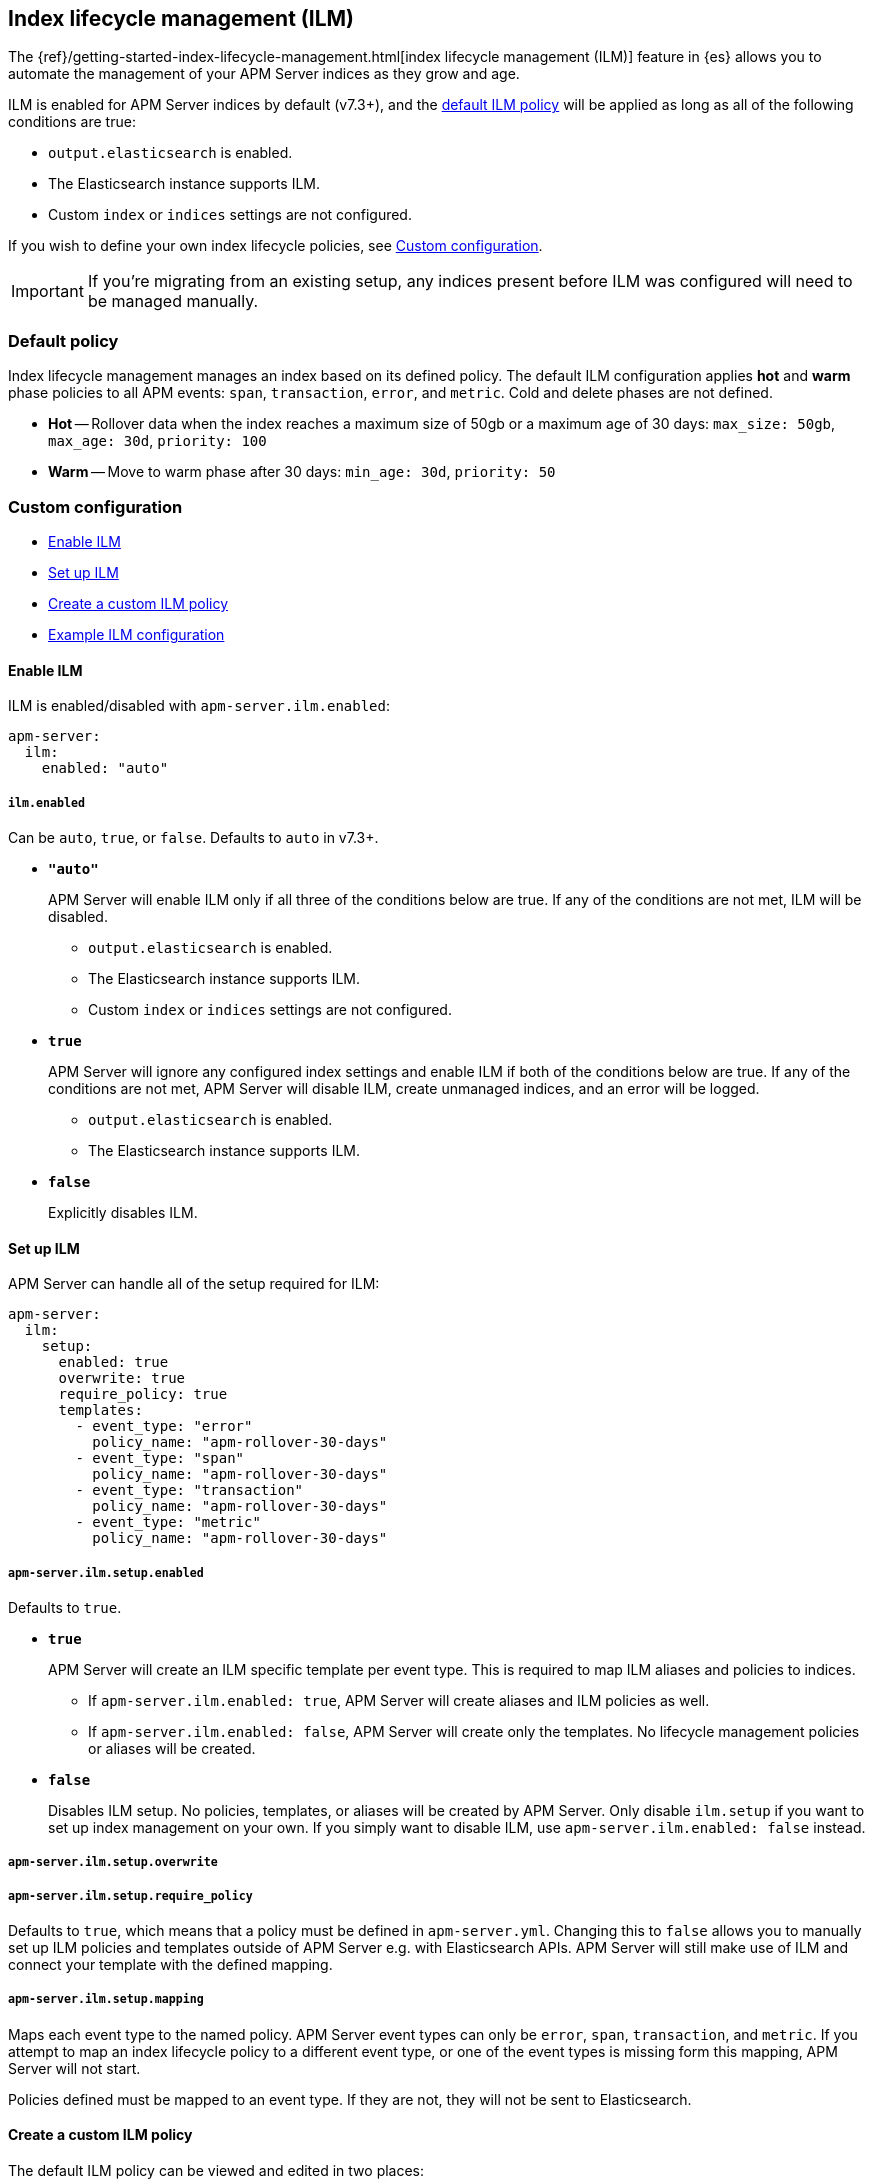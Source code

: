 [[ilm]]
[role="xpack"]
== Index lifecycle management (ILM)

The {ref}/getting-started-index-lifecycle-management.html[index lifecycle management (ILM)]
feature in {es} allows you to automate the management of your APM Server indices as they grow and age.

ILM is enabled for APM Server indices by default (v7.3+), and the <<ilm-default,default ILM policy>>
will be applied as long as all of the following conditions are true:

* `output.elasticsearch` is enabled. 
* The Elasticsearch instance supports ILM. 
* Custom `index` or `indices` settings are not configured. 

If you wish to define your own index lifecycle policies, see <<custom-ilm-configuration>>.

IMPORTANT: If you're migrating from an existing setup,
any indices present before ILM was configured will need to be managed manually.

[float]
[[ilm-default]]
=== Default policy

Index lifecycle management manages an index based on its defined policy.
The default ILM configuration applies *hot* and *warm* phase policies to all APM events:
`span`, `transaction`, `error`, and `metric`.
Cold and delete phases are not defined.

* *Hot* -- Rollover data when the index reaches a maximum size of 50gb or a maximum age of 30 days:
`max_size: 50gb`, `max_age: 30d`, `priority: 100`

* *Warm* -- Move to warm phase after 30 days: `min_age: 30d`, `priority: 50`

[float]
[[custom-ilm-configuration]]
=== Custom configuration

* <<ilm-enable>>
* <<ilm-setup>>
* <<custom-ilm-policy>>
* <<example-ilm-config>>

[float]
[[ilm-enable]]
==== Enable ILM

ILM is enabled/disabled with `apm-server.ilm.enabled`:

[source,yml]
----
apm-server:
  ilm:
    enabled: "auto"
----

[float]
===== `ilm.enabled`

Can be `auto`, `true`, or `false`. Defaults to `auto` in v7.3+.

* *`"auto"`*
+
APM Server will enable ILM only if all three of the conditions below are true.
If any of the conditions are not met, ILM will be disabled.
+
** `output.elasticsearch` is enabled. 
** The Elasticsearch instance supports ILM. 
** Custom `index` or `indices` settings are not configured. 

* *`true`*
+
APM Server will ignore any configured index settings and enable ILM if both of the conditions below are true.
If any of the conditions are not met, APM Server will disable ILM, create unmanaged indices, and an error will be logged.
+
** `output.elasticsearch` is enabled. 
** The Elasticsearch instance supports ILM. 

* *`false`*
+
Explicitly disables ILM.

[float]
[[ilm-setup]]
==== Set up ILM

// Introducing a breaking change
// Not taking care of setup.temp.enabled TRUE
// set.temp.over FALSE

APM Server can handle all of the setup required for ILM:

[source,yml]
----
apm-server:
  ilm:
    setup:
      enabled: true
      overwrite: true
      require_policy: true
      templates:
        - event_type: "error"
          policy_name: "apm-rollover-30-days"
        - event_type: "span"
          policy_name: "apm-rollover-30-days"
        - event_type: "transaction"
          policy_name: "apm-rollover-30-days"
        - event_type: "metric"
          policy_name: "apm-rollover-30-days"
----

[float]
===== `apm-server.ilm.setup.enabled`

// Get rid of this
// In other words:

// [options="header"]
// |====
// |`apm-server.` `ilm.enabled` |create policy |overwrite policy |create template |overwrite template |create alias
// |`auto`/`true`  |true   |true   |true   |true   |true
// |`false`        |false  |false  |true   |true   |false
// |====

Defaults to `true`.

* *`true`*
+
APM Server will create an ILM specific template per event type.
This is required to map ILM aliases and policies to indices.
+
** If `apm-server.ilm.enabled: true`, APM Server will create aliases and ILM policies as well.
** If `apm-server.ilm.enabled: false`, APM Server will create only the templates. No lifecycle management policies or aliases will be created.
// What is the use case for the above scenario?? (`ilm.enabled: false` && `ilm.setup.enabled: true`)

* *`false`*
+
Disables ILM setup. No policies, templates, or aliases will be created by APM Server.
Only disable `ilm.setup` if you want to set up index management on your own.
If you simply want to disable ILM, use `apm-server.ilm.enabled: false` instead.

[float]
===== `apm-server.ilm.setup.overwrite`

// to do

[float]
===== `apm-server.ilm.setup.require_policy`

Defaults to `true`, which means that a policy must be defined in `apm-server.yml`.
Changing this to `false` allows you to manually set up ILM policies and templates outside of APM Server e.g. with Elasticsearch APIs.
APM Server will still make use of ILM and connect your template with the defined mapping.

// Allow users to manually set up ILM policies and templates outside of APM Server (using ES API or chef)
// But you still want to make use of ILM within the ILM setup and connect it with the mapping
// Flase still sets up the template, but we don't try to set up the template

// to do

[float]
===== `apm-server.ilm.setup.mapping`

Maps each event type to the named policy. APM Server event types can only be `error`, `span`, `transaction`, and `metric`.
If you attempt to map an index lifecycle policy to a different event type,
or one of the event types is missing form this mapping, APM Server will not start.

Policies defined must be mapped to an event type. If they are not, they will not be sent to Elasticsearch.
// Map an event type to a policy name.
// THere are a couple validations. If you use an event type that we're not aware of, the server will not start and will print an error
// If you use a policy name that isn't configed below, or is empty, or missing, apm server wont start

// If you configure 10 policies, but you only map 2, then only those 2 will be sent to ES

// to do

[float]
[[custom-ilm-policy]]
==== Create a custom ILM policy

// Define as many policies as you want. Just define the name and policy itself.
// We take the policy, we don't run any validations on it, we take the policy and we throw it into ES. If
// it's not valid, ES throws a 400 and APM Server won't connect

The default ILM policy can be viewed and edited in two places:

* In your `apm-server.yml` configuration file.
* On the *Index lifecycle policies* page in {kib} ({kibana-ref}/index-lifecycle-policies.html[more information]).

You can uncomment the default policy and edit to your desire.

Defining something incorrectly will cause APM Server to fail to connect to ES.

// Policy phases and actions
https://www.elastic.co/guide/en/elasticsearch/reference/current/ilm-policy-definition.html

// Actions available in each phase
https://www.elastic.co/guide/en/elasticsearch/reference/current/_actions.html

After starting up APM Server, you can confirm the policy was created using the GET lifecycle policy API:

[source,js]
-----------------------
GET _ilm/policy
-----------------------

[float]
[[example-ilm-config]]
==== Example ILM configuration

Here's what a custom ILM configuration might look like.
The example below creates two different policies, one for `errors & `spans`, and another for `transactions` & `metrics`.

[source,yml]
----
apm-server:
  ilm:
    enabled: "auto"
    setup:
      mapping:
        - event_type: "error"
          policy_name: "apm-err-span-policy"
        - event_type: "span"
          policy_name: "apm-err-span-policy"
        - event_type: "transaction"
          policy_name: "apm-trans-metrics-policy"
        - event_type: "metric"
          policy_name: "apm-trans-metrics-policy"
      enabled: true
      policies:
        - name: "apm-err-span-policy"
        policy:
          phases:
            hot:
              actions:
              rollover:
                max_size: "50gb"
                max_age: "1d"
              set_priority:
                priority: 100
            warm:
              min_age: "7d"
              actions:
              set_priority:
                priority: 50
              readonly: {}
            cold:
              min_age: "14d"
              actions:
              set_priority:
                priority: 0
              freeze: {}
            delete:
              min_age: "30d"
              actions:
              delete: {}
        - name: "apm-trans-metrics-policy"
        policy:
          phases:
            hot:
              actions:
              rollover:
                max_size: "50gb"
                max_age: "30d"
              set_priority:
                priority: 100
            warm:
              min_age: "30d"
              actions:
              set_priority:
                priority: 50
              readonly: {}
            cold:
              min_age: "60d"
              actions:
              set_priority:
                priority: 0
              freeze: {}
----



// >>>>>>>>>>>>>>>>>>>>>>>>>>>
//      TO DO BELOW HERE
// <<<<<<<<<<<<<<<<<<<<<<<<<<<

// NOTES
*Policies*
* Index lifecycle management will manage an index based on its defined policy
* Policies only need to be created once, and will persist through version upgrades.

*Templates*
* An index template associates policies with indices
* To use an index lifecycle policy, you need to specify it in the index template used to create the indices.

*Aliases*
* When a rollover action is is defined in a policy, you need to define an alias. This specifies which alias to rollover on behalf of the index

// END NOTES

[float]
[[ilm-settings]]
=== ILM settings

// stuff






[float]
// [[ilm-setup]]
=== ILM default policy setup

It is recommended to set up index lifecycle management (ILM) before starting APM Server.
This excludes setup from the ingestion process, which allows you to ensure ILM is set up correctly before using APM.

Run the <<setup-command>> with the ` --index-management` flag to set up the default ILM policy:

[source,js]
-----------------------
./apm-server setup --index-management
-----------------------
// CONSOLE

You can confirm the policy was created with the GET lifecycle policy API.
Here's what the transaction response looks like:

[source,js]
-----------------------
GET _ilm/policy
{
    "apm-7.2.0-transaction": {
        "version": 1,
        "modified_date": "2019-05-28T15:55:26.791Z",
        "policy": {
            "phases": {
                "warm": {
                    "min_age": "31d",<1>
                    "actions": {
                        "readonly": {},
                        "set_priority": {
                            "priority": 50
                        }
                    }
                },
                "hot": {
                    "min_age": "0ms",
                    "actions": {
                        "rollover": {
                            "max_size": "50gb",<2>
                            "max_age": "7d"<3>
                        },
                        "set_priority": {
                            "priority": 100<4>
                        }
                    }
                }
            }
        }
    }
}
-----------------------
// CONSOLE
<1> Move to warm phase after _31 days_
<2> Rollover after _50gb_
<3> Rollover after _7 days_
<4> Priority for recovering your indices after a node restart. Higher priorities are recovered first.

Your indices are now configured to use index lifecycle management. Go ahead and <<setting-up-and-running,run APM Server>>.

[float]
=== ILM default policy upgrades

If you decide to customize the default ILM policy, any customizations will be overwritten when you upgrade APM Server.
Default policies are also subject to change in future releases

// Policies are versioned so they can change.
// Indices are versioned so they can change.
// An upgrade creates new templates, policies, and indices.
// If you customize anything, it will revert back to the default during an upgrade
